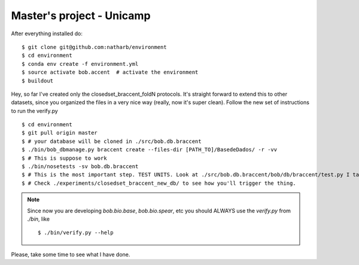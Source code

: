 ==============
Master's project - Unicamp
==============


After everything installed do::

 $ git clone git@github.com:natharb/environment
 $ cd environment
 $ conda env create -f environment.yml
 $ source activate bob.accent  # activate the environment
 $ buildout

Hey, so far I've created only the closedset_braccent_foldN protocols.
It's straight forward to extend this to other datasets, since you organized the files in a very nice way (really, now it's super clean).
Follow the new set of instructions to run the verify.py ::

 $ cd environment
 $ git pull origin master
 $ # your database will be cloned in ./src/bob.db.braccent
 $ ./bin/bob_dbmanage.py braccent create --files-dir [PATH_TO]/BasedeDados/ -r -vv 
 $ # This is suppose to work
 $ ./bin/nosetests -sv bob.db.braccent
 $ # This is the most important step. TEST UNITS. Look at ./src/bob.db.braccent/bob/db/braccent/test.py I take this very seriouslly
 $ # Check ./experiments/closedset_braccent_new_db/ to see how you'll trigger the thing.
 
 

.. note::
 
   Since now you are developing `bob.bio.base`, `bob.bio.spear`, etc you should ALWAYS use the `verify.py` from `./bin`, like ::
    
     $ ./bin/verify.py --help



Please, take some time to see what I have done.

